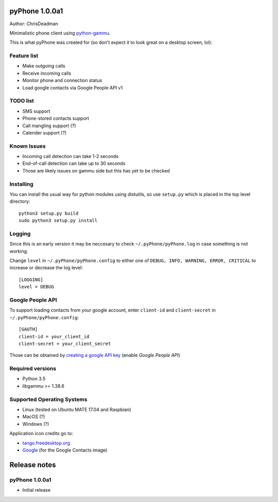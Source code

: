 pyPhone 1.0.0a1
===============

Author: ChrisDeadman

Minimalistic phone client using `python-gammu <https://github.com/gammu/python-gammu>`__.

This is what pyPhone was created for (so don't expect it to look great on a desktop screen, lol):

|pyPhone_in_action|

.. |pyPhone_in_action| image:: https://raw.githubusercontent.com/ChrisDeadman/pyPhone/master//pyPhone_in_action.jpeg

Feature list
------------

-  Make outgoing calls
-  Receive incoming calls
-  Monitor phone and connection status
-  Load google contacts via Google People API v1

TODO list
---------

-  SMS support
-  Phone-stored contacts support
-  Call mangling support (?)
-  Calender support (?)

Known Issues
------------

-  Incoming call detection can take 1-2 seconds
-  End-of-call detection can take up to 30 seconds
-  Those are likely issues on gammu side but this has yet to be checked

Installing
----------

You can install the usual way for python modules using distutils, so use
``setup.py`` which is placed in the top level directory::

    python3 setup.py build
    sudo python3 setup.py install

Logging
-------

Since this is an early version it may be neccesary to check ``~/.pyPhone/pyPhone.log`` in case something is not working.

Change ``level`` in ``~/.pyPhone/pyPhone.config`` to either one of ``DEBUG, INFO, WARNING, ERROR, CRITICAL``
to increase or decrease the log level::

    [LOGGING]
    level = DEBUG

Google People API
-----------------

To support loading contacts from your google account, enter
``client-id`` and ``client-secret`` in ``~/.pyPhone/pyPhone.config``:

::

    [GAUTH]
    client-id = your_client_id
    client-secret = your_client_secret

Those can be obtained by `creating a google API
key <https://console.developers.google.com/apis/>`__ (enable *Google People API*)

Required versions
-----------------

-  Python 3.5
-  libgammu >= 1.38.6

Supported Operating Systems
---------------------------

-  Linux (tested on Ubuntu MATE 17.04 and Raspbian)
-  MacOS (?)
-  Windows (?)

Application icon credits go to:

-  `tango.freedesktop.org <http://tango.freedesktop.org>`__
-  `Google <https://gsuite.google.com/setup/resources/logos/>`__ (for the Google Contacts image)

Release notes
=============

pyPhone 1.0.0a1
---------------

-  Initial release
